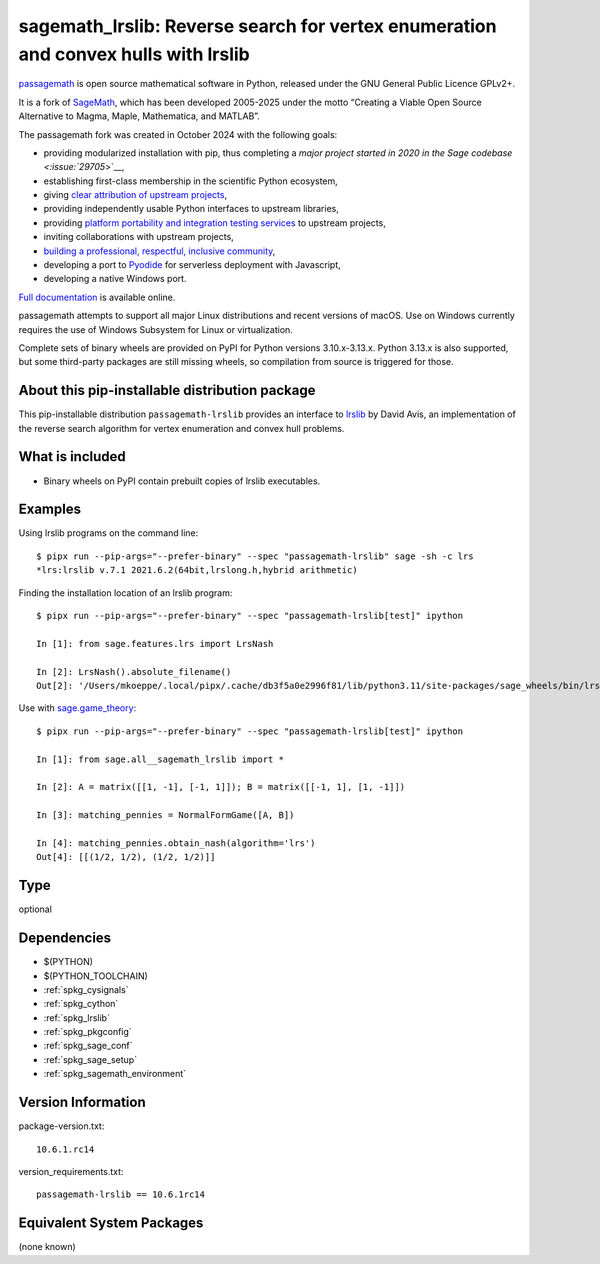 .. _spkg_sagemath_lrslib:

=========================================================================================
sagemath_lrslib: Reverse search for vertex enumeration and convex hulls with lrslib
=========================================================================================

`passagemath <https://github.com/passagemath/passagemath>`__ is open
source mathematical software in Python, released under the GNU General
Public Licence GPLv2+.

It is a fork of `SageMath <https://www.sagemath.org/>`__, which has been
developed 2005-2025 under the motto “Creating a Viable Open Source
Alternative to Magma, Maple, Mathematica, and MATLAB”.

The passagemath fork was created in October 2024 with the following
goals:

-  providing modularized installation with pip, thus completing a `major
   project started in 2020 in the Sage
   codebase <:issue:`29705`>`__,
-  establishing first-class membership in the scientific Python
   ecosystem,
-  giving `clear attribution of upstream
   projects <https://groups.google.com/g/sage-devel/c/6HO1HEtL1Fs/m/G002rPGpAAAJ>`__,
-  providing independently usable Python interfaces to upstream
   libraries,
-  providing `platform portability and integration testing
   services <https://github.com/passagemath/passagemath/issues/704>`__
   to upstream projects,
-  inviting collaborations with upstream projects,
-  `building a professional, respectful, inclusive
   community <https://groups.google.com/g/sage-devel/c/xBzaINHWwUQ>`__,
-  developing a port to `Pyodide <https://pyodide.org/en/stable/>`__ for
   serverless deployment with Javascript,
-  developing a native Windows port.

`Full documentation <https://doc.sagemath.org/html/en/index.html>`__ is
available online.

passagemath attempts to support all major Linux distributions and recent versions of
macOS. Use on Windows currently requires the use of Windows Subsystem for Linux or
virtualization.

Complete sets of binary wheels are provided on PyPI for Python versions 3.10.x-3.13.x.
Python 3.13.x is also supported, but some third-party packages are still missing wheels,
so compilation from source is triggered for those.


About this pip-installable distribution package
-----------------------------------------------

This pip-installable distribution ``passagemath-lrslib`` provides an interface
to `lrslib <http://cgm.cs.mcgill.ca/~avis/C/lrs.html>`_ by David Avis,
an implementation of the reverse search algorithm for vertex enumeration
and convex hull problems.


What is included
----------------

* Binary wheels on PyPI contain prebuilt copies of lrslib executables.


Examples
--------

Using lrslib programs on the command line::

    $ pipx run --pip-args="--prefer-binary" --spec "passagemath-lrslib" sage -sh -c lrs
    *lrs:lrslib v.7.1 2021.6.2(64bit,lrslong.h,hybrid arithmetic)

Finding the installation location of an lrslib program::

    $ pipx run --pip-args="--prefer-binary" --spec "passagemath-lrslib[test]" ipython

    In [1]: from sage.features.lrs import LrsNash

    In [2]: LrsNash().absolute_filename()
    Out[2]: '/Users/mkoeppe/.local/pipx/.cache/db3f5a0e2996f81/lib/python3.11/site-packages/sage_wheels/bin/lrsnash'

Use with `sage.game_theory <https://doc.sagemath.org/html/en/reference/game_theory/index.html>`_::

    $ pipx run --pip-args="--prefer-binary" --spec "passagemath-lrslib[test]" ipython

    In [1]: from sage.all__sagemath_lrslib import *

    In [2]: A = matrix([[1, -1], [-1, 1]]); B = matrix([[-1, 1], [1, -1]])

    In [3]: matching_pennies = NormalFormGame([A, B])

    In [4]: matching_pennies.obtain_nash(algorithm='lrs')
    Out[4]: [[(1/2, 1/2), (1/2, 1/2)]]

Type
----

optional


Dependencies
------------

- $(PYTHON)
- $(PYTHON_TOOLCHAIN)
- :ref:`spkg_cysignals`
- :ref:`spkg_cython`
- :ref:`spkg_lrslib`
- :ref:`spkg_pkgconfig`
- :ref:`spkg_sage_conf`
- :ref:`spkg_sage_setup`
- :ref:`spkg_sagemath_environment`

Version Information
-------------------

package-version.txt::

    10.6.1.rc14

version_requirements.txt::

    passagemath-lrslib == 10.6.1rc14


Equivalent System Packages
--------------------------

(none known)

